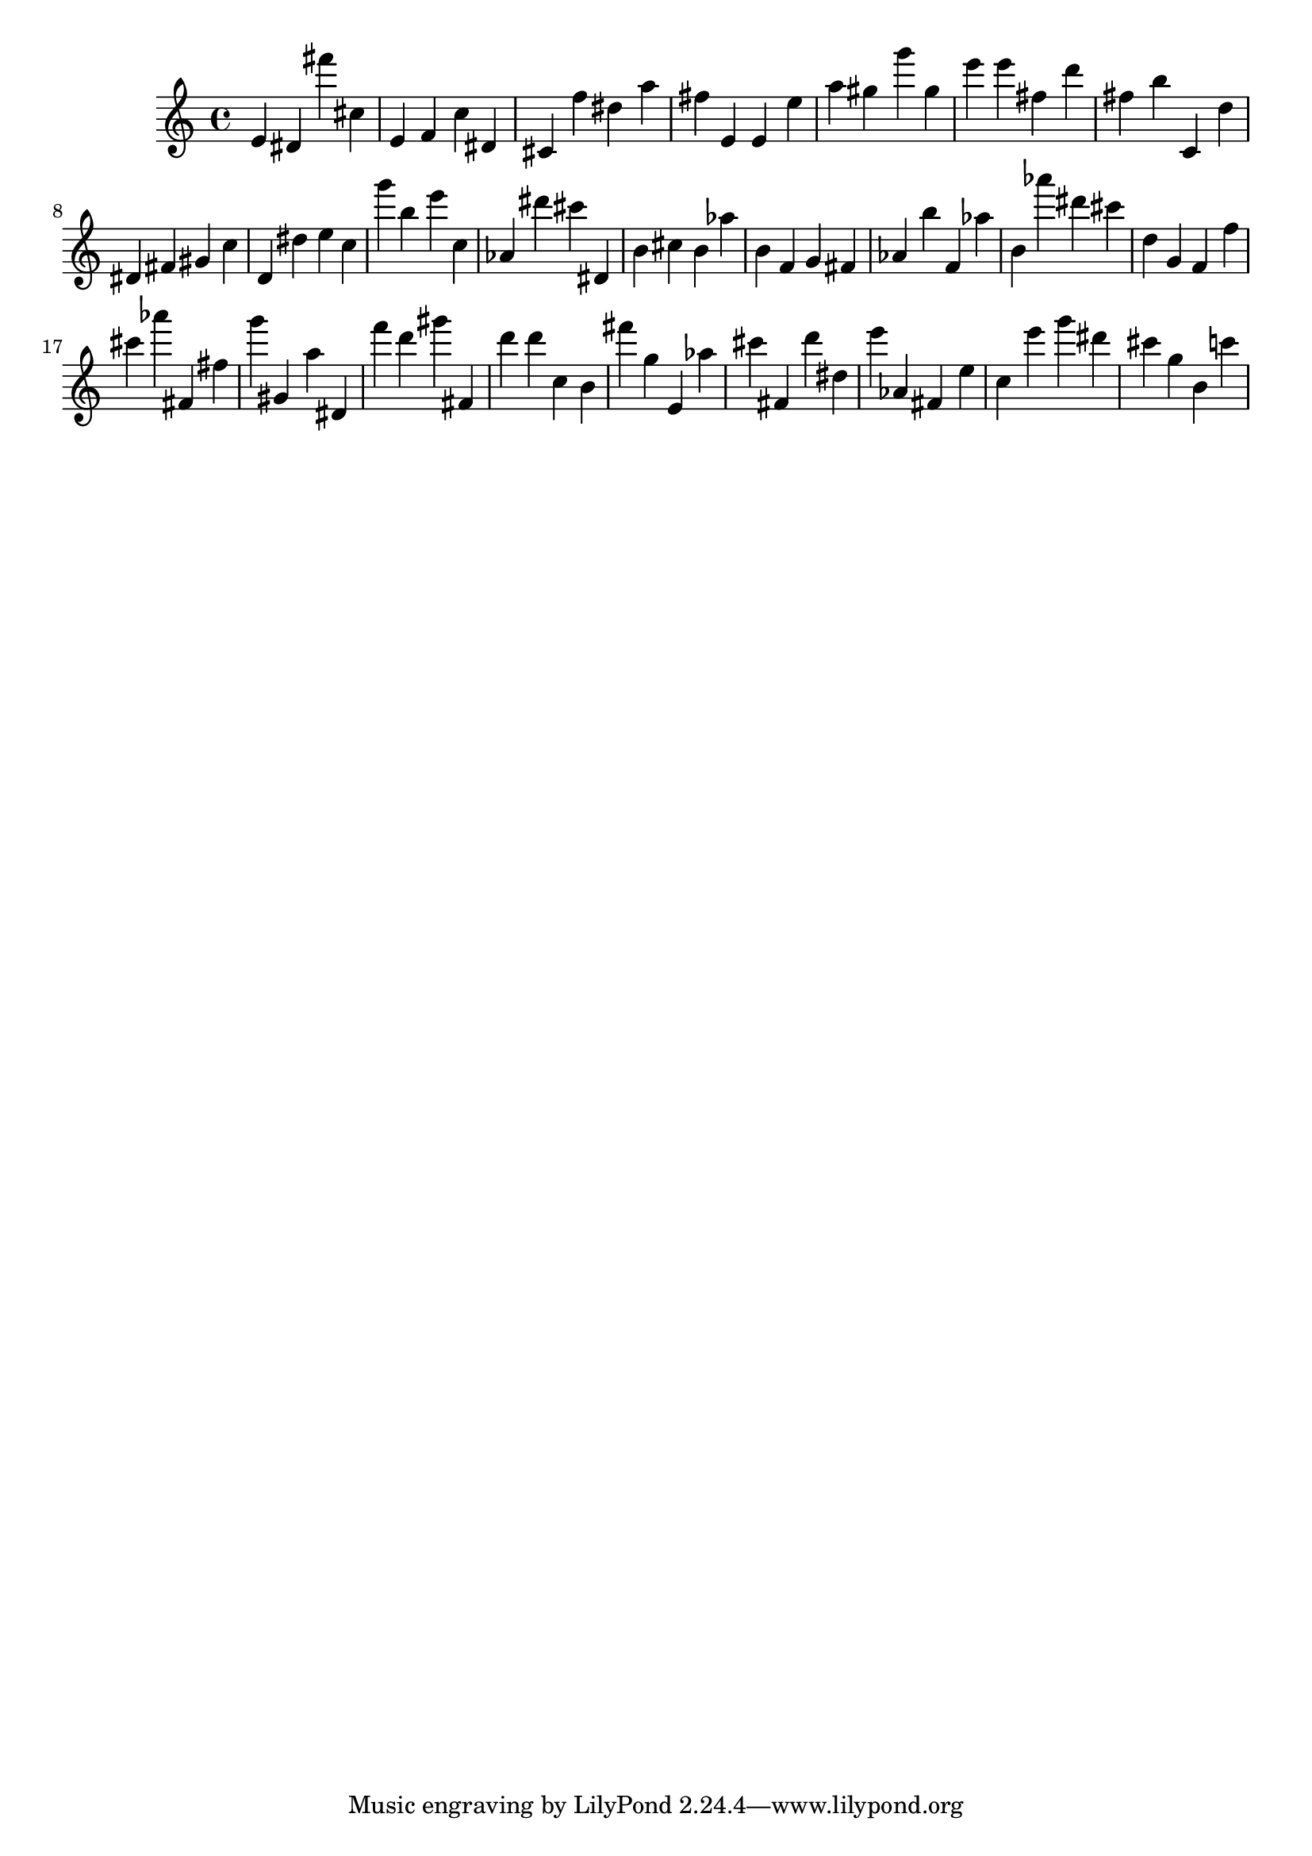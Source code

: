 \version "2.18.2"

\score {

{
\clef treble
e' dis' fis''' cis'' e' f' c'' dis' cis' f'' dis'' a'' fis'' e' e' e'' a'' gis'' g''' gis'' e''' e''' fis'' d''' fis'' b'' c' d'' dis' fis' gis' c'' d' dis'' e'' c'' g''' b'' e''' c'' as' dis''' cis''' dis' b' cis'' b' as'' b' f' g' fis' as' b'' f' as'' b' as''' dis''' cis''' d'' g' f' f'' cis''' as''' fis' fis'' g''' gis' a'' dis' f''' d''' gis''' fis' d''' d''' c'' b' fis''' g'' e' as'' cis''' fis' d''' dis'' e''' as' fis' e'' c'' e''' g''' dis''' cis''' g'' b' c''' 
}

 \midi { }
 \layout { }
}